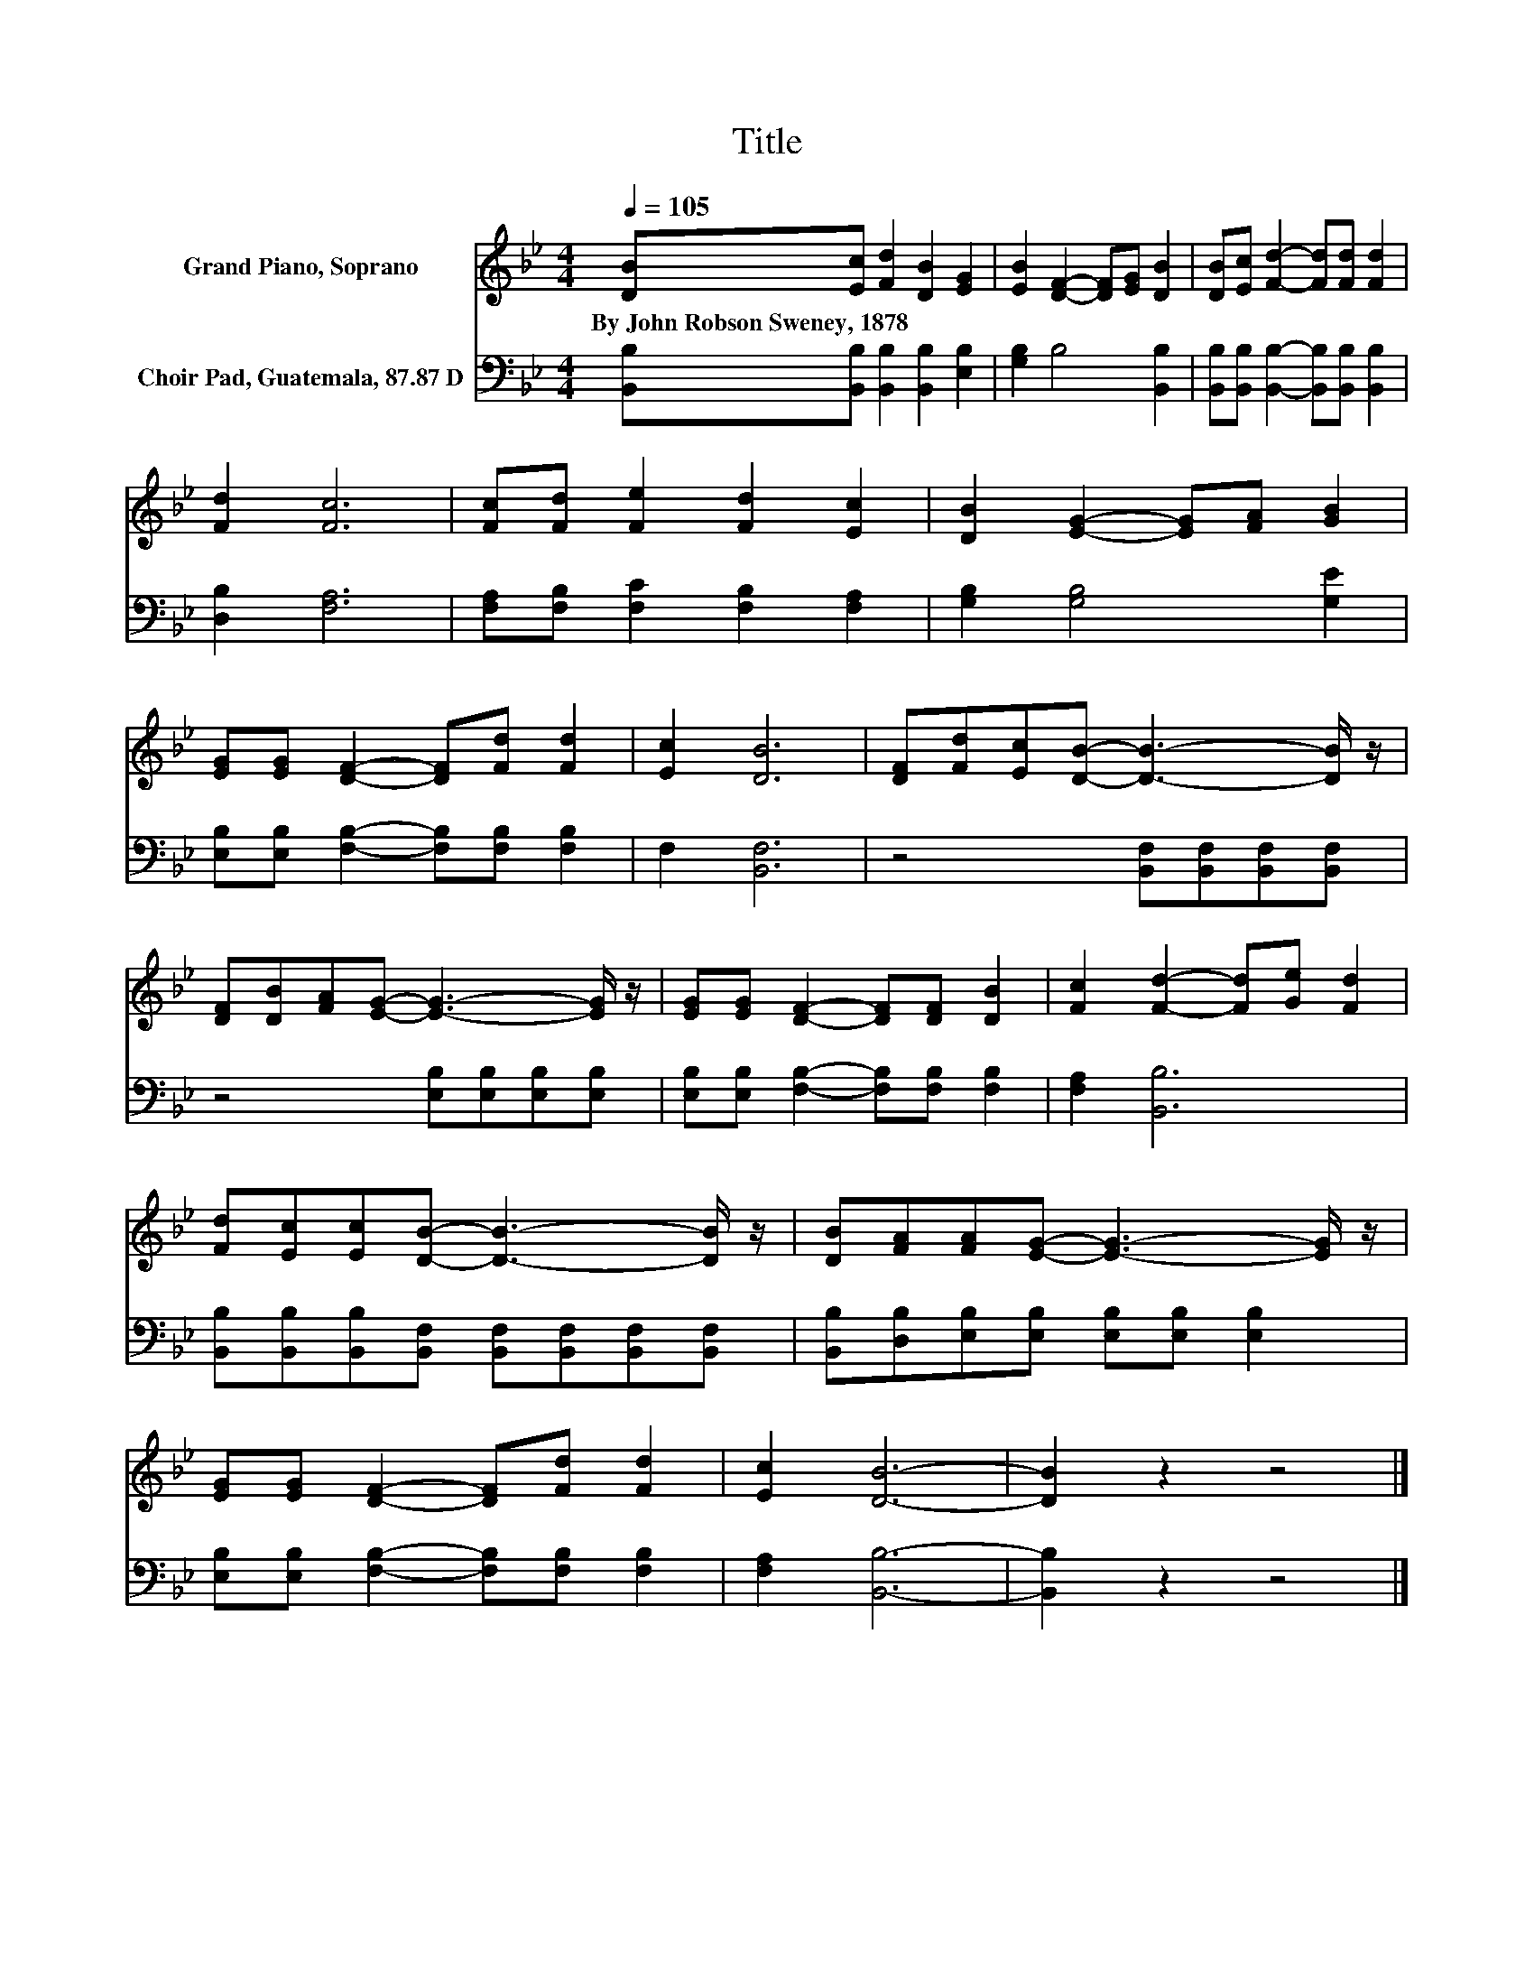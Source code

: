 X:1
T:Title
%%score 1 2
L:1/8
Q:1/4=105
M:4/4
K:Bb
V:1 treble nm="Grand Piano, Soprano"
V:2 bass nm="Choir Pad, Guatemala, 87.87 D"
V:1
 [DB][Ec] [Fd]2 [DB]2 [EG]2 | [EB]2 [DF]2- [DF][EG] [DB]2 | [DB][Ec] [Fd]2- [Fd][Fd] [Fd]2 | %3
w: By~John~Robson~Sweney,~1878 * * * *|||
 [Fd]2 [Fc]6 | [Fc][Fd] [Fe]2 [Fd]2 [Ec]2 | [DB]2 [EG]2- [EG][FA] [GB]2 | %6
w: |||
 [EG][EG] [DF]2- [DF][Fd] [Fd]2 | [Ec]2 [DB]6 | [DF][Fd][Ec][DB]- [DB]3- [DB]/ z/ | %9
w: |||
 [DF][DB][FA][EG]- [EG]3- [EG]/ z/ | [EG][EG] [DF]2- [DF][DF] [DB]2 | [Fc]2 [Fd]2- [Fd][Ge] [Fd]2 | %12
w: |||
 [Fd][Ec][Ec][DB]- [DB]3- [DB]/ z/ | [DB][FA][FA][EG]- [EG]3- [EG]/ z/ | %14
w: ||
 [EG][EG] [DF]2- [DF][Fd] [Fd]2 | [Ec]2 [DB]6- | [DB]2 z2 z4 |] %17
w: |||
V:2
 [B,,B,][B,,B,] [B,,B,]2 [B,,B,]2 [E,B,]2 | [G,B,]2 B,4 [B,,B,]2 | %2
 [B,,B,][B,,B,] [B,,B,]2- [B,,B,][B,,B,] [B,,B,]2 | [D,B,]2 [F,A,]6 | %4
 [F,A,][F,B,] [F,C]2 [F,B,]2 [F,A,]2 | [G,B,]2 [G,B,]4 [G,E]2 | %6
 [E,B,][E,B,] [F,B,]2- [F,B,][F,B,] [F,B,]2 | F,2 [B,,F,]6 | z4 [B,,F,][B,,F,][B,,F,][B,,F,] | %9
 z4 [E,B,][E,B,][E,B,][E,B,] | [E,B,][E,B,] [F,B,]2- [F,B,][F,B,] [F,B,]2 | [F,A,]2 [B,,B,]6 | %12
 [B,,B,][B,,B,][B,,B,][B,,F,] [B,,F,][B,,F,][B,,F,][B,,F,] | %13
 [B,,B,][D,B,][E,B,][E,B,] [E,B,][E,B,] [E,B,]2 | [E,B,][E,B,] [F,B,]2- [F,B,][F,B,] [F,B,]2 | %15
 [F,A,]2 [B,,B,]6- | [B,,B,]2 z2 z4 |] %17


